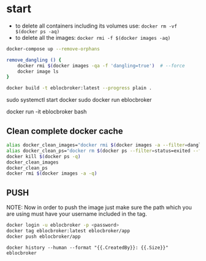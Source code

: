 * start

- to delete all containers including its volumes use: ~docker rm -vf $(docker ps -aq)~
- to delete all the images: ~docker rmi -f $(docker images -aq)~

#+begin_src bash
docker-compose up --remove-orphans

remove_dangling () {
    docker rmi $(docker images -qa -f 'dangling=true')  # --force
    docker image ls
}

docker build -t eblocbroker:latest --progress plain .
#+end_src

sudo systemctl start docker
sudo docker run eblocbroker

# docker run --name test -it eblocbroker bash
docker run -it eblocbroker bash

** Clean complete docker cache

#+begin_src bash
alias docker_clean_images="docker rmi $(docker images -a --filter=dangling=true -q) --force"
alias docker_clean_ps="docker rm $(docker ps --filter=status=exited --filter=status=created -q) --force"
docker kill $(docker ps -q)
docker_clean_images
docker_clean_ps
docker rmi $(docker images -a -q)
#+end_src

# https://github.com/SciDAS/slurm-in-docker/blob/master/controller/Dockerfile
# FROM scidas/slurm.base:19.05.1

** PUSH

NOTE: Now in order to push the image just make sure the path which you are using must have your username included in the tag.

#+begin_src bash
docker login -u eblocbroker -p <password>
docker tag eblocbroker:latest eblocbroker/app
docker push eblocbroker/app
#+end_src

~docker history --human --format "{{.CreatedBy}}: {{.Size}}" eblocbroker~
